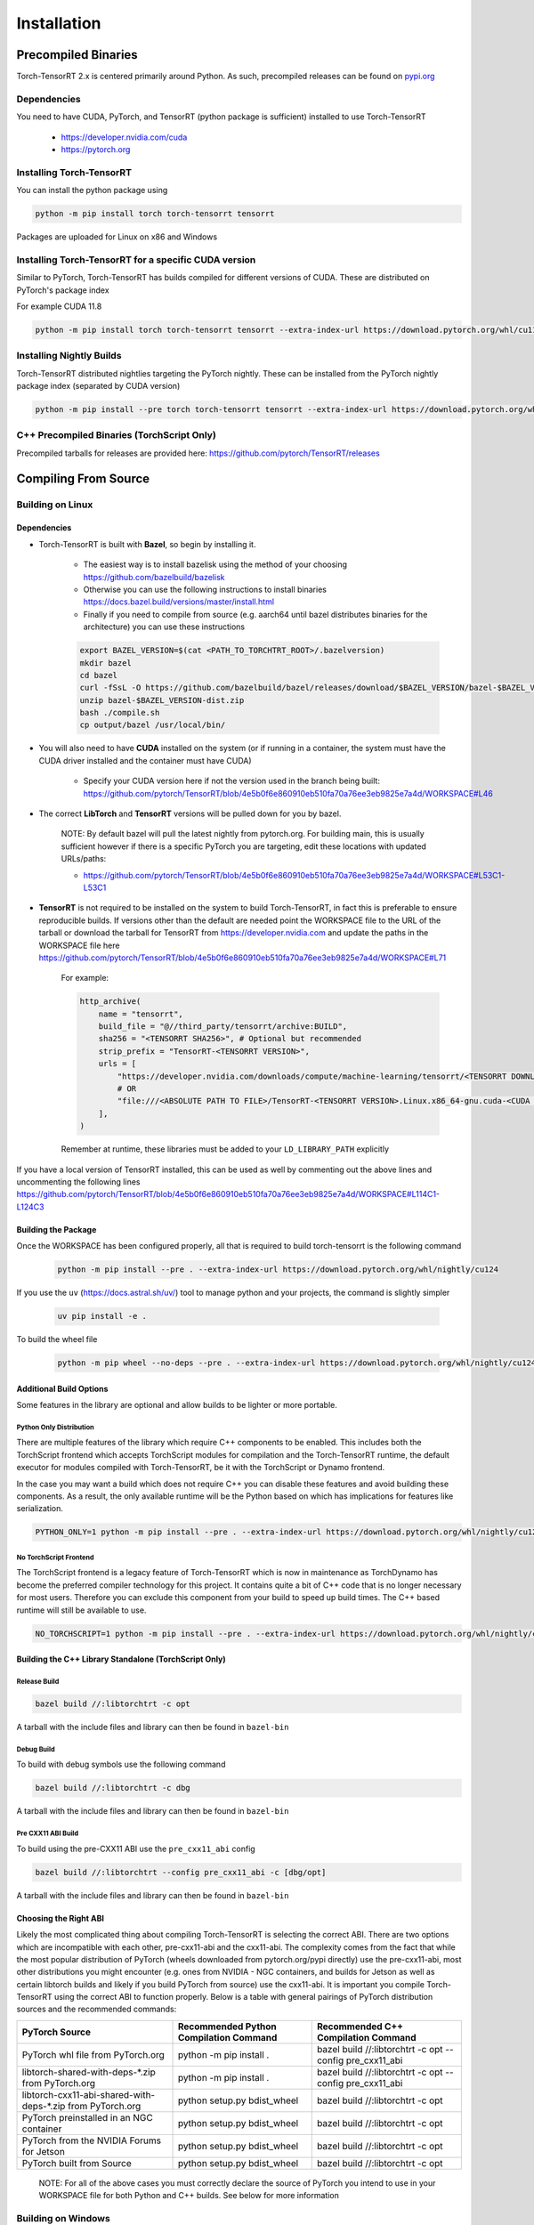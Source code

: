 .. _installation:

Installation
##################

Precompiled Binaries
---------------------

Torch-TensorRT 2.x is centered primarily around Python. As such, precompiled releases can be found on `pypi.org <https://pypi.org/project/torch-tensorrt/>`_

Dependencies
~~~~~~~~~~~~~~

You need to have CUDA, PyTorch, and TensorRT (python package is sufficient) installed to use Torch-TensorRT

    * https://developer.nvidia.com/cuda
    * https://pytorch.org


Installing Torch-TensorRT
~~~~~~~~~~~~~~~~~~~~~~~~~~~~

You can install the python package using

.. code-block:: sh

    python -m pip install torch torch-tensorrt tensorrt

Packages are uploaded for Linux on x86 and Windows

Installing Torch-TensorRT for a specific CUDA version
~~~~~~~~~~~~~~~~~~~~~~~~~~~~~~~~~~~~~~~~~~~~~~~~~~~~~~~~

Similar to PyTorch, Torch-TensorRT has builds compiled for different versions of CUDA. These are distributed on PyTorch's package index

For example CUDA 11.8

.. code-block:: sh

    python -m pip install torch torch-tensorrt tensorrt --extra-index-url https://download.pytorch.org/whl/cu118

Installing Nightly Builds
~~~~~~~~~~~~~~~~~~~~~~~~~~~~

Torch-TensorRT distributed nightlies targeting the PyTorch nightly. These can be installed from the PyTorch nightly package index (separated by CUDA version)

.. code-block:: sh

    python -m pip install --pre torch torch-tensorrt tensorrt --extra-index-url https://download.pytorch.org/whl/nightly/cu124



.. _bin-dist:

C++ Precompiled Binaries (TorchScript Only)
~~~~~~~~~~~~~~~~~~~~~~~~~~~~~~~~~~~~~~~~~~~~~~~~

Precompiled tarballs for releases are provided here: https://github.com/pytorch/TensorRT/releases

.. _compile-from-source:

Compiling From Source
------------------------

Building on Linux
~~~~~~~~~~~~~~~~~~~~~~~~~~~

.. _installing-deps:

Dependencies
^^^^^^^^^^^^^^

* Torch-TensorRT is built with **Bazel**, so begin by installing it.

    * The easiest way is to install bazelisk using the method of your choosing https://github.com/bazelbuild/bazelisk
    * Otherwise you can use the following instructions to install binaries https://docs.bazel.build/versions/master/install.html
    * Finally if you need to compile from source (e.g. aarch64 until bazel distributes binaries for the architecture) you can use these instructions

    .. code-block:: shell

        export BAZEL_VERSION=$(cat <PATH_TO_TORCHTRT_ROOT>/.bazelversion)
        mkdir bazel
        cd bazel
        curl -fSsL -O https://github.com/bazelbuild/bazel/releases/download/$BAZEL_VERSION/bazel-$BAZEL_VERSION-dist.zip
        unzip bazel-$BAZEL_VERSION-dist.zip
        bash ./compile.sh
        cp output/bazel /usr/local/bin/


* You will also need to have **CUDA** installed on the system (or if running in a container, the system must have the CUDA driver installed and the container must have CUDA)

    * Specify your CUDA version here if not the version used in the branch being built: https://github.com/pytorch/TensorRT/blob/4e5b0f6e860910eb510fa70a76ee3eb9825e7a4d/WORKSPACE#L46


* The correct **LibTorch** and **TensorRT** versions will be pulled down for you by bazel.

    NOTE: By default bazel will pull the latest nightly from pytorch.org. For building main, this is usually sufficient however if there is a specific PyTorch you are targeting,
    edit these locations with updated URLs/paths:

    * https://github.com/pytorch/TensorRT/blob/4e5b0f6e860910eb510fa70a76ee3eb9825e7a4d/WORKSPACE#L53C1-L53C1


* **TensorRT** is not required to be installed on the system to build Torch-TensorRT, in fact this is preferable to ensure reproducible builds. If versions other than the default are needed
  point the WORKSPACE file to the URL of the tarball or download the tarball for TensorRT from https://developer.nvidia.com and update the paths in the WORKSPACE file here https://github.com/pytorch/TensorRT/blob/4e5b0f6e860910eb510fa70a76ee3eb9825e7a4d/WORKSPACE#L71

    For example:

    .. code-block:: python

        http_archive(
            name = "tensorrt",
            build_file = "@//third_party/tensorrt/archive:BUILD",
            sha256 = "<TENSORRT SHA256>", # Optional but recommended
            strip_prefix = "TensorRT-<TENSORRT VERSION>",
            urls = [
                "https://developer.nvidia.com/downloads/compute/machine-learning/tensorrt/<TENSORRT DOWNLOAD PATH>",
                # OR
                "file:///<ABSOLUTE PATH TO FILE>/TensorRT-<TENSORRT VERSION>.Linux.x86_64-gnu.cuda-<CUDA VERSION>.tar.gz"
            ],
        )

    Remember at runtime, these libraries must be added to your ``LD_LIBRARY_PATH`` explicitly

If you have a local version of TensorRT installed, this can be used as well by commenting out the above lines and uncommenting the following lines https://github.com/pytorch/TensorRT/blob/4e5b0f6e860910eb510fa70a76ee3eb9825e7a4d/WORKSPACE#L114C1-L124C3


Building the Package
^^^^^^^^^^^^^^^^^^^^^^^^^^^^

Once the WORKSPACE has been configured properly, all that is required to build torch-tensorrt is the following command

    .. code-block:: sh

        python -m pip install --pre . --extra-index-url https://download.pytorch.org/whl/nightly/cu124


If you use the ``uv`` (`https://docs.astral.sh/uv/ <https://docs.astral.sh/uv/>`_) tool to manage python and your projects, the command is slightly simpler


    .. code-block:: sh

        uv pip install -e .


To build the wheel file

    .. code-block:: sh

        python -m pip wheel --no-deps --pre . --extra-index-url https://download.pytorch.org/whl/nightly/cu124 -w dist

Additional Build Options
^^^^^^^^^^^^^^^^^^^^^^^^^^^^

Some features in the library are optional and allow builds to be lighter or more portable.

Python Only Distribution
............................

There are multiple features of the library which require C++ components to be enabled. This includes both the TorchScript frontend which accepts TorchScript modules for compilation
and the Torch-TensorRT runtime, the default executor for modules compiled with Torch-TensorRT, be it with the TorchScript or Dynamo frontend.

In the case you may want a build which does not require C++ you can disable these features and avoid building these components. As a result, the only available runtime will be the Python based on
which has implications for features like serialization.

.. code-block:: sh

    PYTHON_ONLY=1 python -m pip install --pre . --extra-index-url https://download.pytorch.org/whl/nightly/cu124


No TorchScript Frontend
............................

The TorchScript frontend is a legacy feature of Torch-TensorRT which is now in maintenance as TorchDynamo has become the preferred compiler technology for this project. It contains quite a bit
of C++ code that is no longer necessary for most users. Therefore you can exclude this component from your build to speed up build times. The C++ based runtime will still be available to use.

.. code-block:: sh

    NO_TORCHSCRIPT=1 python -m pip install --pre . --extra-index-url https://download.pytorch.org/whl/nightly/cu124


Building the C++ Library Standalone (TorchScript Only)
^^^^^^^^^^^^^^^^^^^^^^^^^^^^^^^^^^^^^^^^^^^^^^^^^^^^^^^^

Release Build
............................

.. code-block:: shell

    bazel build //:libtorchtrt -c opt

A tarball with the include files and library can then be found in ``bazel-bin``

.. _build-from-archive-debug:

Debug Build
............................

To build with debug symbols use the following command

.. code-block:: shell

    bazel build //:libtorchtrt -c dbg

A tarball with the include files and library can then be found in ``bazel-bin``

Pre CXX11 ABI Build
............................

To build using the pre-CXX11 ABI use the ``pre_cxx11_abi`` config

.. code-block:: shell

    bazel build //:libtorchtrt --config pre_cxx11_abi -c [dbg/opt]

A tarball with the include files and library can then be found in ``bazel-bin``


.. _abis:

Choosing the Right ABI
^^^^^^^^^^^^^^^^^^^^^^^^

Likely the most complicated thing about compiling Torch-TensorRT is selecting the correct ABI. There are two options
which are incompatible with each other, pre-cxx11-abi and the cxx11-abi. The complexity comes from the fact that while
the most popular distribution of PyTorch (wheels downloaded from pytorch.org/pypi directly) use the pre-cxx11-abi, most
other distributions you might encounter (e.g. ones from NVIDIA - NGC containers, and builds for Jetson as well as certain
libtorch builds and likely if you build PyTorch from source) use the cxx11-abi. It is important you compile Torch-TensorRT
using the correct ABI to function properly. Below is a table with general pairings of PyTorch distribution sources and the
recommended commands:

+-------------------------------------------------------------+----------------------------------------------------------+--------------------------------------------------------------------+
| PyTorch Source                                              | Recommended Python Compilation Command                   | Recommended C++ Compilation Command                                |
+=============================================================+==========================================================+====================================================================+
| PyTorch whl file from PyTorch.org                           | python -m pip install .                                  | bazel build //:libtorchtrt -c opt \-\-config pre_cxx11_abi         |
+-------------------------------------------------------------+----------------------------------------------------------+--------------------------------------------------------------------+
| libtorch-shared-with-deps-*.zip from PyTorch.org            | python -m pip install .                                  | bazel build //:libtorchtrt -c opt \-\-config pre_cxx11_abi         |
+-------------------------------------------------------------+----------------------------------------------------------+--------------------------------------------------------------------+
| libtorch-cxx11-abi-shared-with-deps-*.zip from PyTorch.org  | python setup.py bdist_wheel                              | bazel build //:libtorchtrt -c opt                                  |
+-------------------------------------------------------------+----------------------------------------------------------+--------------------------------------------------------------------+
| PyTorch preinstalled in an NGC container                    | python setup.py bdist_wheel                              | bazel build //:libtorchtrt -c opt                                  |
+-------------------------------------------------------------+----------------------------------------------------------+--------------------------------------------------------------------+
| PyTorch from the NVIDIA Forums for Jetson                   | python setup.py bdist_wheel                              | bazel build //:libtorchtrt -c opt                                  |
+-------------------------------------------------------------+----------------------------------------------------------+--------------------------------------------------------------------+
| PyTorch built from Source                                   | python setup.py bdist_wheel                              | bazel build //:libtorchtrt -c opt                                  |
+-------------------------------------------------------------+----------------------------------------------------------+--------------------------------------------------------------------+

    NOTE: For all of the above cases you must correctly declare the source of PyTorch you intend to use in your WORKSPACE file for both Python and C++ builds. See below for more information



Building on Windows
~~~~~~~~~~~~~~~~~~~~~~~~~~~


* Microsoft VS 2022 Tools
* Bazelisk
* CUDA


Build steps
^^^^^^^^^^^^^^^^^^^^^^^^^^^^

* Open the app "x64 Native Tools Command Prompt for VS 2022" - note that Admin privileges may be necessary
* Ensure Bazelisk (Bazel launcher) is installed on your machine and available from the command line. Package installers such as Chocolatey can be used to install Bazelisk
* Install latest version of Torch (i.e. with ``pip install --pre torch --index-url https://download.pytorch.org/whl/nightly/cu124``)
* Clone the Torch-TensorRT repository and navigate to its root directory
* Run ``pip install ninja wheel setuptools``
* Run ``pip install --pre -r py/requirements.txt``
* Run ``set DISTUTILS_USE_SDK=1``
* Run ``python setup.py bdist_wheel``
* Run ``pip install dist/*.whl``

Advanced setup and Troubleshooting
^^^^^^^^^^^^^^^^^^^^^^^^^^^^^^^^^^^^^^^^^^^^^^^^^^^^^^^^

In the ``WORKSPACE`` file, the ``cuda_win``, ``libtorch_win``, and ``tensorrt_win`` are Windows-specific modules which can be customized. For instance, if you would like to build with a different version of CUDA, or your CUDA installation is in a non-standard location, update the `path` in the `cuda_win` module.

Similarly, if you would like to use a different version of pytorch or tensorrt, customize the `urls` in the ``libtorch_win`` and ``tensorrt_win`` modules, respectively.

Local versions of these packages can also be used on Windows. See ``toolchains\\ci_workspaces\\WORKSPACE.win.release.tmpl`` for an example of using a local version of TensorRT on Windows.


Alternative Build Systems
~~~~~~~~~~~~~~~~~~~~~~~~~~~

Building with CMake (TorchScript Only)
^^^^^^^^^^^^^^^^^^^^^^^^^^^^^^^^^^^^^^^^^^^^^^^^^^^^^^^^

It is possible to build the API libraries (in cpp/) and the torchtrtc executable using CMake instead of Bazel.
Currently, the python API and the tests cannot be built with CMake.
Begin by installing CMake.

    * Latest releases of CMake and instructions on how to install are available for different platforms
      [on their website](https://cmake.org/download/).

A few useful CMake options include:

    * CMake finders for TensorRT are provided in `cmake/Modules`. In order for CMake to use them, pass
      `-DCMAKE_MODULE_PATH=cmake/Modules` when configuring the project with CMake.
    * Libtorch provides its own CMake finder. In case CMake doesn't find it, pass the path to your install of
      libtorch with `-DTorch_DIR=<path to libtorch>/share/cmake/Torch`
    * If TensorRT is not found with the provided cmake finder, specify `-DTensorRT_ROOT=<path to TensorRT>`
    * Finally, configure and build the project in a build directory of your choice with the following command
      from the root of Torch-TensorRT project:

    .. code-block:: shell

        cmake -S. -B<build directory> \
            [-DCMAKE_MODULE_PATH=cmake/Module] \
            [-DTorch_DIR=<path to libtorch>/share/cmake/Torch] \
            [-DTensorRT_ROOT=<path to TensorRT>] \
            [-DCMAKE_BUILD_TYPE=Debug|Release]
        cmake --build <build directory>


Building Natively on aarch64 (Jetson)
^^^^^^^^^^^^^^^^^^^^^^^^^^^^^^^^^^^^^^^^^^^^^^^^^^^^^^^^

Prerequisites
............................

Install or compile a build of PyTorch/LibTorch for aarch64

NVIDIA hosts builds the latest release branch for Jetson here:

    https://forums.developer.nvidia.com/t/pytorch-for-jetson-version-1-10-now-available/72048


Environment Setup
............................

To build natively on aarch64-linux-gnu platform, configure the ``WORKSPACE`` with local available dependencies.

1. Replace ``WORKSPACE`` with the corresponding WORKSPACE file in ``//toolchains/jp_workspaces``

2. Configure the correct paths to directory roots containing local dependencies in the ``new_local_repository`` rules:

    NOTE: If you installed PyTorch using a pip package, the correct path is the path to the root of the python torch package.
    In the case that you installed with ``sudo pip install`` this will be ``/usr/local/lib/python3.8/dist-packages/torch``.
    In the case you installed with ``pip install --user`` this will be ``$HOME/.local/lib/python3.8/site-packages/torch``.

In the case you are using NVIDIA compiled pip packages, set the path for both libtorch sources to the same path. This is because unlike
PyTorch on x86_64, NVIDIA aarch64 PyTorch uses the CXX11-ABI. If you compiled for source using the pre_cxx11_abi and only would like to
use that library, set the paths to the same path but when you compile make sure to add the flag ``--config=pre_cxx11_abi``

.. code-block:: shell

    new_local_repository(
        name = "libtorch",
        path = "/usr/local/lib/python3.8/dist-packages/torch",
        build_file = "third_party/libtorch/BUILD"
    )

    new_local_repository(
        name = "libtorch_pre_cxx11_abi",
        path = "/usr/local/lib/python3.8/dist-packages/torch",
        build_file = "third_party/libtorch/BUILD"
    )


Compile C++ Library and Compiler CLI
........................................................

    NOTE: Due to shifting dependency locations between Jetpack 4.5 and 4.6 there is a now a flag to inform bazel of the Jetpack version

    .. code-block:: shell

        --platforms //toolchains:jetpack_x.x


Compile Torch-TensorRT library using bazel command:

.. code-block:: shell

   bazel build //:libtorchtrt --platforms //toolchains:jetpack_5.0

Compile Python API
............................

    NOTE: Due to shifting dependencies locations between Jetpack 4.5 and newer Jetpack versions there is now a flag for ``setup.py`` which sets the jetpack version (default: 5.0)

Compile the Python API using the following command from the ``//py`` directory:

.. code-block:: shell

    python3 setup.py install

If you have a build of PyTorch that uses Pre-CXX11 ABI drop the ``--use-pre-cxx11-abi`` flag

If you are building for Jetpack 4.5 add the ``--jetpack-version 5.0`` flag

